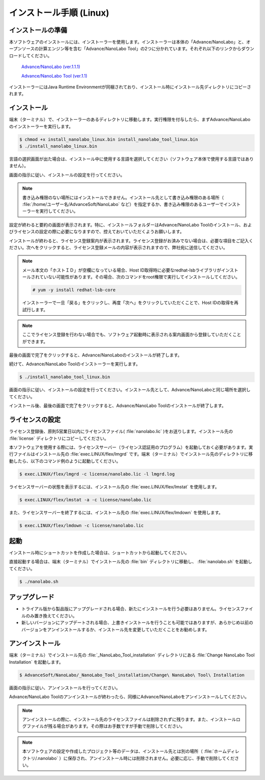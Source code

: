 .. _linux:

============================
インストール手順 (Linux)
============================

.. _preparel:

インストールの準備
==============================

本ソフトウェアのインストールには、インストーラーを使用します。インストーラーは本体の「Advance/NanoLabo」と、オープンソースの計算エンジン等を含む「Advance/NanoLabo Tool」の2つに分かれています。それぞれ以下のリンクからダウンロードしてください。

 `Advance/NanoLabo (ver.1.1.1) <https://github.com/advancesoftcorp/nanolabo-doc/releases/download/v1.1.1/install_nanolabo_linux_v1.1.1.bin>`_

 `Advance/NanoLabo Tool (ver.1.1) <https://github.com/advancesoftcorp/nanolabo-doc/releases/download/v1.1/install_nanolabo_tool_linux_v1.1.bin>`_

インストーラーにはJava Runtime Environmentが同梱されており、インストール時にインストール先ディレクトリにコピーされます。

.. _installerl:

インストール
=============================

端末（ターミナル）で、インストーラーのあるディレクトリに移動します。実行権限を付与したら、まずAdvance/NanoLaboのインストーラーを実行します。

.. code-block:: console

 $ chmod +x install_nanolabo_linux.bin install_nanolabo_tool_linux.bin
 $ ./install_nanolabo_linux.bin

言語の選択画面が出た場合は、インストール中に使用する言語を選択してください（ソフトウェア本体で使用する言語ではありません）。

画面の指示に従い、インストールの設定を行ってください。

.. note::

 書き込み権限のない場所にはインストールできません。インストール先として書き込み権限のある場所（ :file:`/home/ユーザー名/AdvanceSoft/NanoLabo` など）を指定するか、書き込み権限のあるユーザーでインストーラーを実行してください。

設定が終わると要約の画面が表示されます。特に、インストールフォルダーはAdvance/NanoLabo Toolのインストール、およびライセンスの設定の際に必要になりますので、控えておいていただくようお願いします。

.. image:: /img/install_summary_l.png

インストールが終わると、ライセンス登録案内が表示されます。ライセンス登録がお済みでない場合は、必要な項目をご記入ください。次へをクリックすると、ライセンス登録メールの内容が表示されますので、弊社宛に送信してください。

.. image:: /img/install_license_l.png

.. note::

 メール本文の「ホストＩＤ」が空欄になっている場合、Host ID取得時に必要なredhat-lsbライブラリがインストールされていない可能性があります。その場合、次のコマンドをroot権限で実行してインストールしてください。

 .. code-block:: console

  # yum -y install redhat-lsb-core

 インストーラーで一旦「戻る」をクリックし、再度「次へ」をクリックしていただくことで、Host IDの取得を再試行します。

.. note::

 ここでライセンス登録を行わない場合でも、ソフトウェア起動時に表示される案内画面から登録していただくことができます。

最後の画面で完了をクリックすると、Advance/NanoLaboのインストールが終了します。

続けて、Advance/NanoLabo Toolのインストーラーを実行します。

.. code-block:: console

 $ ./install_nanolabo_tool_linux.bin

画面の指示に従い、インストールの設定を行ってください。インストール先として、Advance/NanoLaboと同じ場所を選択してください。

.. image:: /img/install_tool_l.png

インストール後、最後の画面で完了をクリックすると、Advance/NanoLabo Toolのインストールが終了します。

.. _licensel:

ライセンスの設定
=============================

ライセンス登録後、原則5営業日以内にライセンスファイル( :file:`nanolabo.lic` )をお送りします。インストール先の :file:`license` ディレクトリにコピーしてください。

本ソフトウェアを使用する際には、ライセンスサーバー（ライセンス認証用のプログラム）を起動しておく必要があります。実行ファイルはインストール先の :file:`exec.LINUX/flex/lmgrd` です。端末（ターミナル）でインストール先のディレクトリに移動したら、以下のコマンド例のように起動してください。

.. code-block:: console

 $ exec.LINUX/flex/lmgrd -c license/nanolabo.lic -l lmgrd.log

ライセンスサーバーの状態を表示するには、インストール先の :file:`exec.LINUX/flex/lmstat` を使用します。

.. code-block:: console

 $ exec.LINUX/flex/lmstat -a -c license/nanolabo.lic

また、ライセンスサーバーを終了するには、インストール先の :file:`exec.LINUX/flex/lmdown` を使用します。

.. code-block:: console

 $ exec.LINUX/flex/lmdown -c license/nanolabo.lic

.. _launchl:

起動
=============================

インストール時にショートカットを作成した場合は、ショートカットから起動してください。

直接起動する場合は、端末（ターミナル）でインストール先の :file:`bin` ディレクトリに移動し、 :file:`nanolabo.sh` を起動してください。

.. code-block:: console

 $ ./nanolabo.sh

.. _upgradel:

アップグレード
=============================

- トライアル版から製品版にアップグレードされる場合、新たにインストールを行う必要はありません。ライセンスファイルのみ置き換えてください。

- 新しいバージョンにアップデートされる場合、上書きインストールを行うことも可能ではありますが、あらかじめ以前のバージョンをアンインストールするか、インストール先を変更していただくことをお勧めします。

.. _uninstalll:

アンインストール
=============================

端末（ターミナル）でインストール先の :file:`_NanoLabo_Tool_installation` ディレクトリにある :file:`Change NanoLabo Tool Installation` を起動します。

.. code-block:: console

 $ AdvanceSoft/NanoLabo/_NanoLabo_Tool_installation/Change\ NanoLabo\ Tool\ Installation

画面の指示に従い、アンインストールを行ってください。

Advance/NanoLabo Toolのアンインストールが終わったら、同様にAdvance/NanoLaboをアンインストールしてください。

.. note::

   アンインストールの際に、インストール先のライセンスファイルは削除されずに残ります。また、インストールログファイルが残る場合があります。その際はお手数ですが手動で削除してください。

.. note::

   本ソフトウェアの設定や作成したプロジェクト等のデータは、インストール先とは別の場所（ :file:`ホームディレクトリ/.nanolabo` ）に保存され、アンインストール時には削除されません。必要に応じ、手動で削除してください。